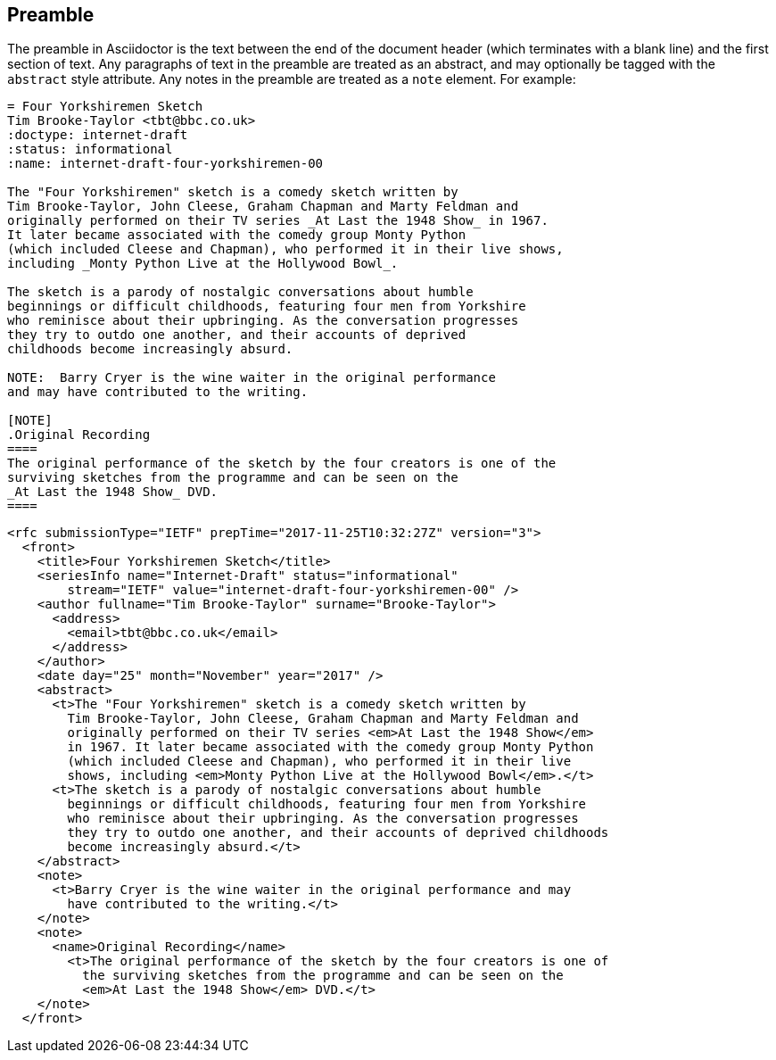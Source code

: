 == Preamble

The preamble in Asciidoctor is the text between the end of the document header
(which terminates with a blank line) and the first section of text. Any
paragraphs of text in the preamble are treated as an abstract, and may
optionally be tagged with the `abstract` style attribute. Any notes in the
preamble are treated as a `note` element. For example:

[source,asciidoc]
----
= Four Yorkshiremen Sketch
Tim Brooke-Taylor <tbt@bbc.co.uk>
:doctype: internet-draft 
:status: informational
:name: internet-draft-four-yorkshiremen-00

The "Four Yorkshiremen" sketch is a comedy sketch written by 
Tim Brooke-Taylor, John Cleese, Graham Chapman and Marty Feldman and 
originally performed on their TV series _At Last the 1948 Show_ in 1967. 
It later became associated with the comedy group Monty Python 
(which included Cleese and Chapman), who performed it in their live shows, 
including _Monty Python Live at the Hollywood Bowl_. 

The sketch is a parody of nostalgic conversations about humble 
beginnings or difficult childhoods, featuring four men from Yorkshire 
who reminisce about their upbringing. As the conversation progresses 
they try to outdo one another, and their accounts of deprived 
childhoods become increasingly absurd. 

NOTE:  Barry Cryer is the wine waiter in the original performance 
and may have contributed to the writing.

[NOTE]
.Original Recording
====
The original performance of the sketch by the four creators is one of the 
surviving sketches from the programme and can be seen on the 
_At Last the 1948 Show_ DVD.
====
----

[source,xml]
----
<rfc submissionType="IETF" prepTime="2017-11-25T10:32:27Z" version="3">
  <front>
    <title>Four Yorkshiremen Sketch</title>
    <seriesInfo name="Internet-Draft" status="informational" 
        stream="IETF" value="internet-draft-four-yorkshiremen-00" />
    <author fullname="Tim Brooke-Taylor" surname="Brooke-Taylor">
      <address>
        <email>tbt@bbc.co.uk</email>
      </address>
    </author>
    <date day="25" month="November" year="2017" />
    <abstract>
      <t>The "Four Yorkshiremen" sketch is a comedy sketch written by 
        Tim Brooke-Taylor, John Cleese, Graham Chapman and Marty Feldman and 
        originally performed on their TV series <em>At Last the 1948 Show</em>
        in 1967. It later became associated with the comedy group Monty Python 
        (which included Cleese and Chapman), who performed it in their live 
        shows, including <em>Monty Python Live at the Hollywood Bowl</em>.</t>
      <t>The sketch is a parody of nostalgic conversations about humble 
        beginnings or difficult childhoods, featuring four men from Yorkshire 
        who reminisce about their upbringing. As the conversation progresses 
        they try to outdo one another, and their accounts of deprived childhoods 
        become increasingly absurd.</t>
    </abstract>
    <note>
      <t>Barry Cryer is the wine waiter in the original performance and may 
        have contributed to the writing.</t>
    </note>
    <note>
      <name>Original Recording</name>
        <t>The original performance of the sketch by the four creators is one of 
          the surviving sketches from the programme and can be seen on the 
          <em>At Last the 1948 Show</em> DVD.</t>
    </note>
  </front>
----

